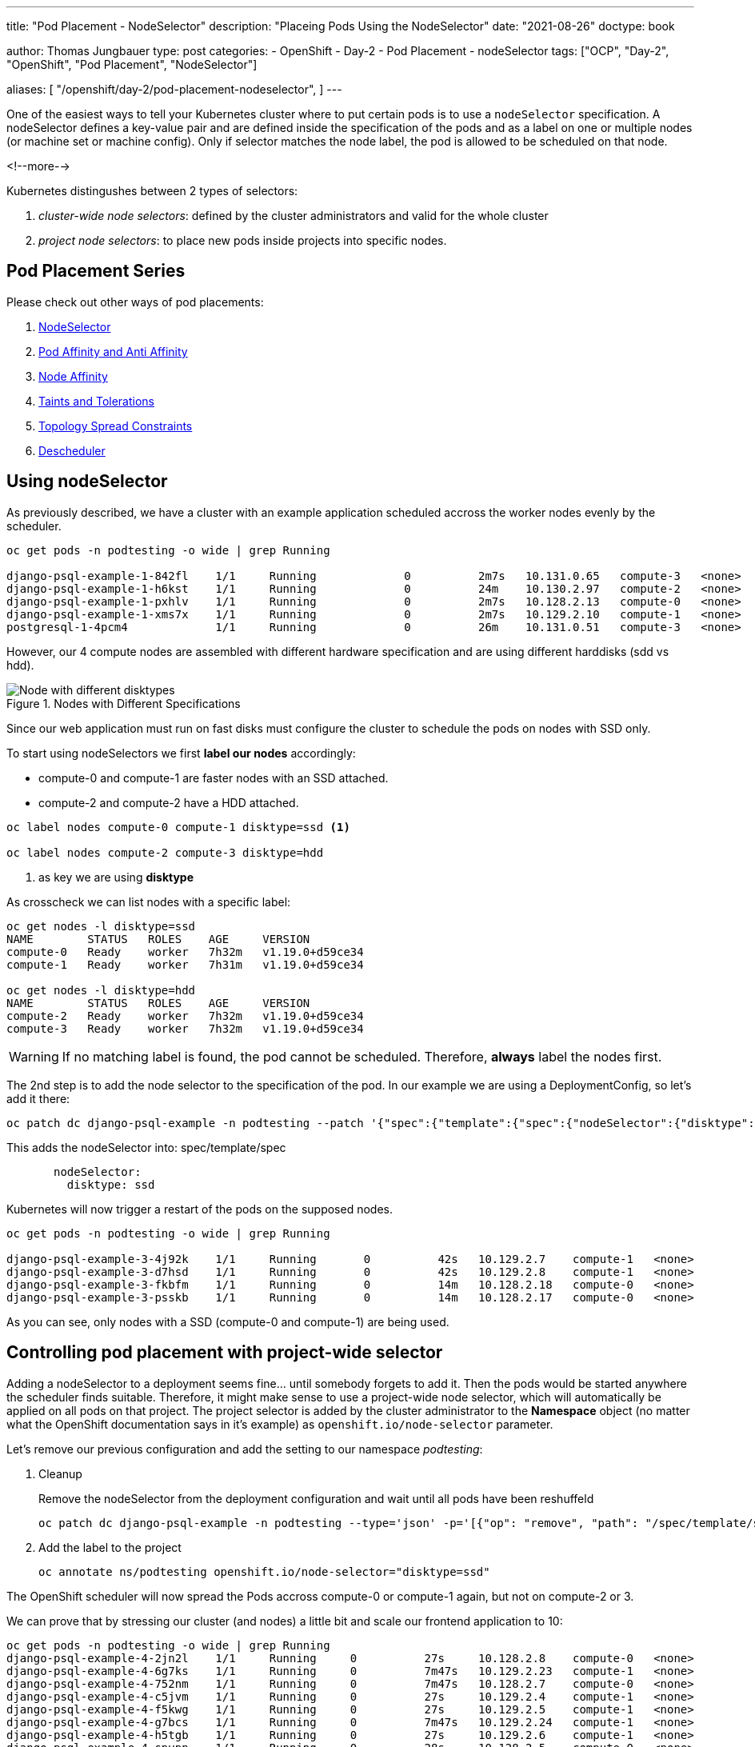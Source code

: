 --- 
title: "Pod Placement - NodeSelector"
description: "Placeing Pods Using the NodeSelector"
date: "2021-08-26"
doctype: book

author: Thomas Jungbauer
type: post
categories:
   - OpenShift
   - Day-2
   - Pod Placement
   - nodeSelector
tags: ["OCP", "Day-2", "OpenShift", "Pod Placement", "NodeSelector"] 

aliases: [ 
	 "/openshift/day-2/pod-placement-nodeselector",
] 
---

:imagesdir: /Day-2/images/
:icons: font
:toc:

One of the easiest ways to tell your Kubernetes cluster where to put certain pods is to use a `nodeSelector` specification. A nodeSelector defines a key-value pair and are defined inside the specification of the pods and as a label on one or multiple nodes (or machine set or machine config). Only if selector matches the node label, the pod is allowed to be scheduled on that node. 

<!--more--> 

Kubernetes distingushes between 2 types of selectors: 

. _cluster-wide node selectors_: defined by the cluster administrators and valid for the whole cluster
. _project node selectors_: to place new pods inside projects into specific nodes.

== Pod Placement Series 

Please check out other ways of pod placements:

. link:/openshift/day-2/pod-placement-nodeselector/[NodeSelector]
. link:/openshift/day-2/pod-placement-pod-affinity/[Pod Affinity and Anti Affinity]
. link:/openshift/day-2/pod-placement-node-affinity/[Node Affinity]
. link:/openshift/day-2/pod-placement-taints-and-tolerations[Taints and Tolerations]
. link:/openshift/day-2/pod-placement-topology-spread-constraints/[Topology Spread Constraints]
. link:/openshift/day-2/descheduler/[Descheduler]

== Using nodeSelector

As previously described, we have a cluster with an example application scheduled accross the worker nodes evenly by the scheduler. 

[source,bash]
----
oc get pods -n podtesting -o wide | grep Running

django-psql-example-1-842fl    1/1     Running             0          2m7s   10.131.0.65   compute-3   <none>           <none>
django-psql-example-1-h6kst    1/1     Running             0          24m    10.130.2.97   compute-2   <none>           <none>
django-psql-example-1-pxhlv    1/1     Running             0          2m7s   10.128.2.13   compute-0   <none>           <none>
django-psql-example-1-xms7x    1/1     Running             0          2m7s   10.129.2.10   compute-1   <none>           <none>
postgresql-1-4pcm4             1/1     Running             0          26m    10.131.0.51   compute-3   <none>           <none>
----

However, our 4 compute nodes are assembled with different hardware specification and are using different harddisks (sdd vs hdd).

.Nodes with Different Specifications
image::nodeselector-disktypes.png[Node with different disktypes]

Since our web application must run on fast disks must configure the cluster to schedule the pods on nodes with SSD only. 

To start using nodeSelectors we first *label our nodes* accordingly: 

* compute-0 and compute-1 are faster nodes with an SSD attached.
* compute-2 and compute-2 have a HDD attached. 

[source,bash]
----
oc label nodes compute-0 compute-1 disktype=ssd <1>

oc label nodes compute-2 compute-3 disktype=hdd
----
<1> as key we are using *disktype*

As crosscheck we can list nodes with a specific label: 

[source,bash]
----
oc get nodes -l disktype=ssd
NAME        STATUS   ROLES    AGE     VERSION
compute-0   Ready    worker   7h32m   v1.19.0+d59ce34
compute-1   Ready    worker   7h31m   v1.19.0+d59ce34

oc get nodes -l disktype=hdd
NAME        STATUS   ROLES    AGE     VERSION
compute-2   Ready    worker   7h32m   v1.19.0+d59ce34
compute-3   Ready    worker   7h32m   v1.19.0+d59ce34
----

WARNING: If no matching label is found, the pod cannot be scheduled. Therefore, *always* label the nodes first.

The 2nd step is to add the node selector to the specification of the pod. In our example we are using a DeploymentConfig, so let's add it there: 

[source,bash]
----
oc patch dc django-psql-example -n podtesting --patch '{"spec":{"template":{"spec":{"nodeSelector":{"disktype":"ssd"}}}}}'
----

This adds the nodeSelector into: spec/template/spec 

[source,yaml]
----
       nodeSelector:
         disktype: ssd
----

Kubernetes will now trigger a restart of the pods on the supposed nodes. 

[source,bash]
----
oc get pods -n podtesting -o wide | grep Running

django-psql-example-3-4j92k    1/1     Running       0          42s   10.129.2.7    compute-1   <none>           <none>
django-psql-example-3-d7hsd    1/1     Running       0          42s   10.129.2.8    compute-1   <none>           <none>
django-psql-example-3-fkbfm    1/1     Running       0          14m   10.128.2.18   compute-0   <none>           <none>
django-psql-example-3-psskb    1/1     Running       0          14m   10.128.2.17   compute-0   <none>           <none>
----

As you can see, only nodes with a SSD (compute-0 and compute-1) are being used. 

== Controlling pod placement with project-wide selector 

Adding a nodeSelector to a deployment seems fine... until somebody forgets to add it. Then the pods would be started anywhere the scheduler finds suitable. Therefore, it might make sense to use a project-wide node selector, which will automatically be applied on all pods on that project. The project selector is added by the cluster administrator to the *Namespace* object (no matter what the OpenShift documentation says in it's example) as `openshift.io/node-selector` parameter. 

Let's remove our previous configuration and add the setting to our namespace _podtesting_: 

. Cleanup
+
Remove the nodeSelector from the deployment configuration and wait until all pods have been reshuffeld 
+
[source,bash]
----
oc patch dc django-psql-example -n podtesting --type='json' -p='[{"op": "remove", "path": "/spec/template/spec/nodeSelector", "value": "disktype=ssd" }]'
----

. Add the label to the project
+
[source,bash]
----
oc annotate ns/podtesting openshift.io/node-selector="disktype=ssd"
----

The OpenShift scheduler will now spread the Pods accross compute-0 or compute-1 again, but not on compute-2 or 3.

We can prove that by stressing our cluster (and nodes) a little bit and scale our frontend application to 10: 

[source,bash]
----
oc get pods -n podtesting -o wide | grep Running
django-psql-example-4-2jn2l    1/1     Running     0          27s     10.128.2.8    compute-0   <none>           <none>
django-psql-example-4-6g7ks    1/1     Running     0          7m47s   10.129.2.23   compute-1   <none>           <none>
django-psql-example-4-752nm    1/1     Running     0          7m47s   10.128.2.7    compute-0   <none>           <none>
django-psql-example-4-c5jvm    1/1     Running     0          27s     10.129.2.4    compute-1   <none>           <none>
django-psql-example-4-f5kwg    1/1     Running     0          27s     10.129.2.5    compute-1   <none>           <none>
django-psql-example-4-g7bcs    1/1     Running     0          7m47s   10.129.2.24   compute-1   <none>           <none>
django-psql-example-4-h5tgb    1/1     Running     0          27s     10.129.2.6    compute-1   <none>           <none>
django-psql-example-4-spvpp    1/1     Running     0          28s     10.128.2.5    compute-0   <none>           <none>
django-psql-example-4-v9qwj    1/1     Running     0          7m48s   10.129.2.22   compute-1   <none>           <none>
django-psql-example-4-zgwcv    1/1     Running     0          27s     10.128.2.6    compute-0   <none>           <none>
----

As you can see compute-0 and compute-1 are the only nodes which are used. 


== Well-Known Labels

nodeSelector is one of the easiest ways to control where an application shall be started. Working with labels is therefore very important as soon as workload shall be added to the cluster. 
Kubernetes reserves some labels which can be leveraged and some are already predefined on the nodes, for example: 

* beta.kubernetes.io/arch=amd64
* kubernetes.io/hostname=compute-0
* kubernetes.io/os=linux
* node-role.kubernetes.io/worker=
* node.openshift.io/os_id=rhcos

A list of all known can be found at: [<<source_1,1>>]

Two of them I would like to mention here, since they might become very important when designing the placement of pods: 

* topology.kubernetes.io/zone
* topology.kubernetes.io/region

With these two labels you can create availability zones for your cluster. A *zone* can be seen a logical failure domain and a cluster is typically spanned across multiple zones. This could be a rack in a data center for example, hardware which is sharing the same switch or simply different data centers. Zones are seen as independent to each other.

A *region* is made up of one or more zones. A cluster is usually not spanned across multiple region. 

Kubernetes makes a few assumptions about the structure of zones and regions:

* regions and zones are hierarchical: zones are strict subsets of regions and no zone can be in 2 regions
* zone names are unique across regions; for example region "africa-east-1" might be comprised of zones "africa-east-1a" and "africa-east-1b"

== Cleanup 

This concludes the chapter about nodeSelectors. For the next chapter of the Pod Placement Series (link:/openshift/day-2/pod-placement-pod-affinity/[Pod Affinity and Anti Affinity]) we need to cleanup our configuration. 

. Scale the frontend down to 2
+
[source,bash]
----
oc scale --replicas=2 dc/django-psql-example -n podtesting
----

. Remove the label from the namespace
+
[source,bash]
----
oc annotate ns/podtesting openshift.io/node-selector- <1>
----
<1> The minus at the end defines that this annotation shall be removed

. And, just to be sure if you have not done this before, remove the nodeSelector from the DeploymentConfig
+
[source,bash]
----
oc patch dc django-psql-example -n podtesting --type='json' -p='[{"op": "remove", "path": "/spec/template/spec/nodeSelector", "value": "disktype=ssd" }]'
----

== Sources
* [[source_1]][1]: https://kubernetes.io/docs/reference/labels-annotations-taints/[Well-Known Labels, Annotations and Taints^]